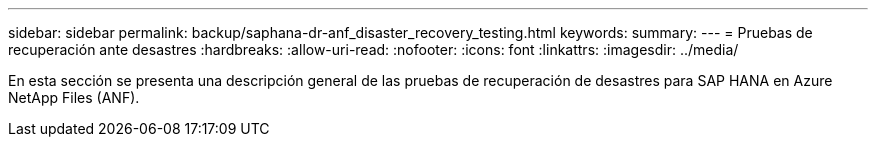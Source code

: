 ---
sidebar: sidebar 
permalink: backup/saphana-dr-anf_disaster_recovery_testing.html 
keywords:  
summary:  
---
= Pruebas de recuperación ante desastres
:hardbreaks:
:allow-uri-read: 
:nofooter: 
:icons: font
:linkattrs: 
:imagesdir: ../media/


[role="lead"]
En esta sección se presenta una descripción general de las pruebas de recuperación de desastres para SAP HANA en Azure NetApp Files (ANF).
